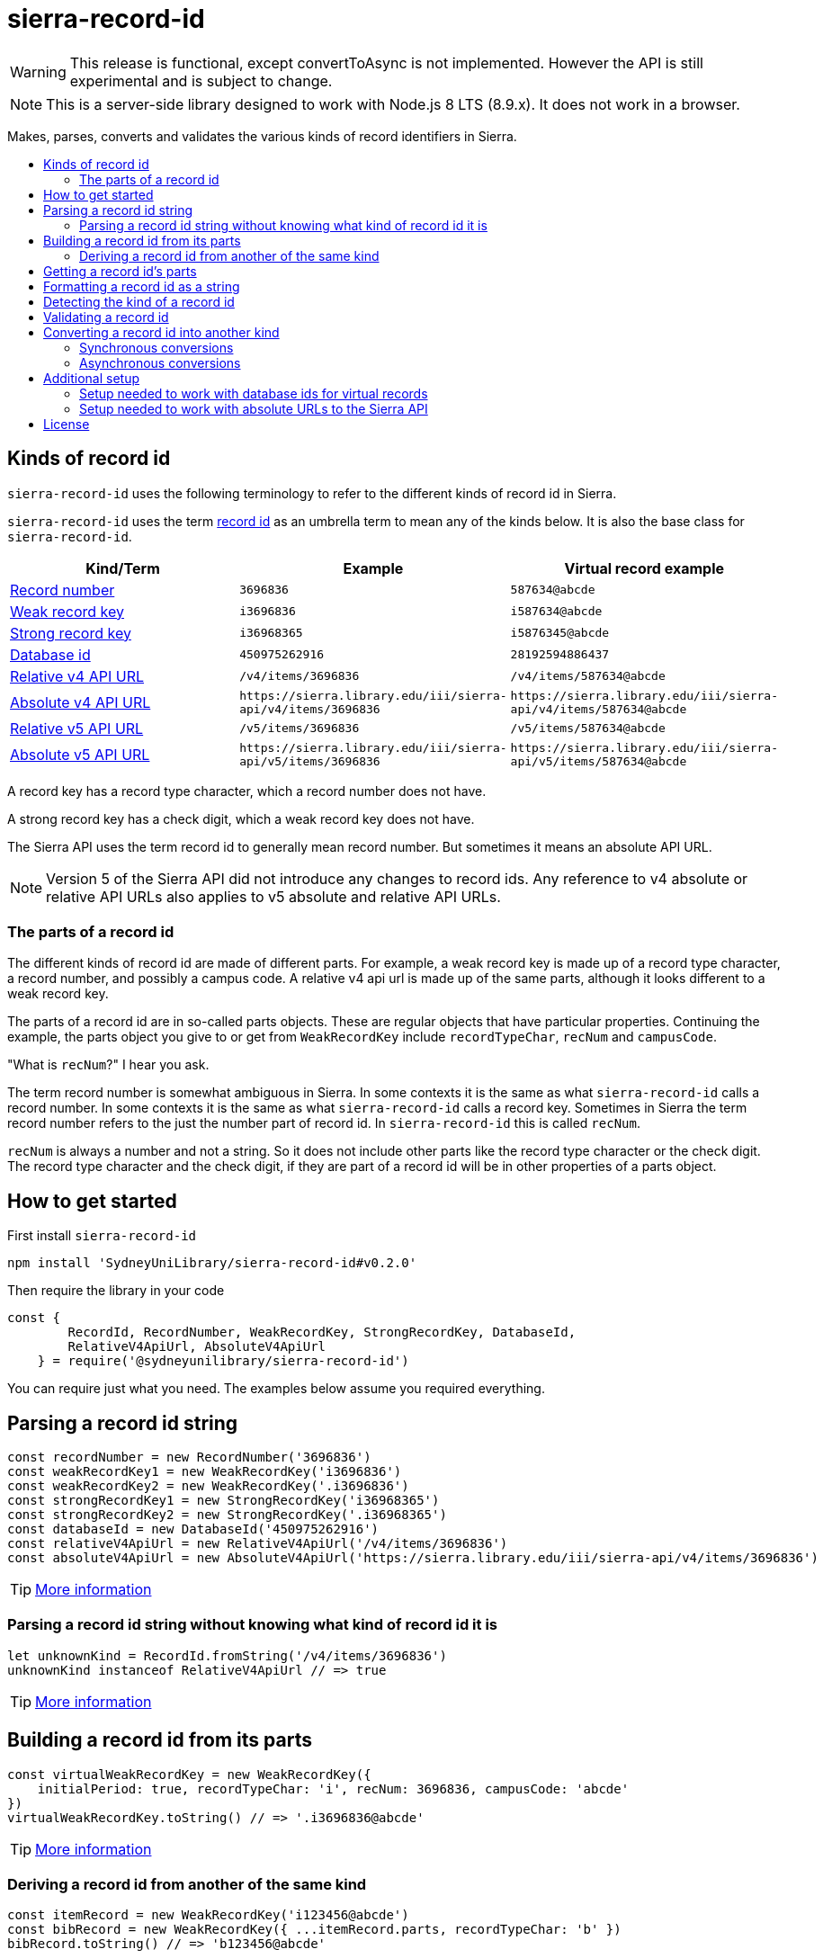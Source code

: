 :toc:
:toc-placement!:
:toc-title!:
ifdef::env-github[]
:tip-caption: :bulb:
:note-caption: :information_source:
:important-caption: :heavy_exclamation_mark:
:caution-caption: :fire:
:warning-caption: :warning:
endif::[]


= sierra-record-id

WARNING: This release is functional, except convertToAsync is not implemented.
         However the API is still experimental and is subject to change.

NOTE: This is a server-side library designed to work with Node.js 8 LTS (8.9.x). It does not work in a browser.

Makes, parses, converts and validates the various kinds of record identifiers in Sierra.

toc::[]



== Kinds of record id

`sierra-record-id` uses the following terminology to refer to the different kinds of record id in Sierra.

`sierra-record-id` uses the term link:docs/record-id.asciidoc[record id] as an umbrella term to mean any of the kinds
below. It is also the base class for `sierra-record-id`.

[options="header"]
|===
| Kind/Term           | Example            | Virtual record example

| link:docs/record-number.asciidoc[Record number]
| `3696836`
| `587634@abcde`

| link:docs/weak-record-key.asciidoc[Weak record key]
| `i3696836`
| `i587634@abcde`

| link:docs/strong-record-key.asciidoc[Strong record key]
| `i36968365`
| `i5876345@abcde`

| link:docs/database-id.asciidoc[Database id]
| `450975262916`
| `28192594886437`

| link:docs/relative-v4-api-url.asciidoc[Relative v4 API URL]
| `/v4/items/3696836`
| `/v4/items/587634@abcde`

| link:docs/absolute-v4-api-url.asciidoc[Absolute v4 API URL]
| `\https://sierra.library.edu/iii/sierra-api/v4/items/3696836`
| `\https://sierra.library.edu/iii/sierra-api/v4/items/587634@abcde`

| link:docs/relative-v5-api-url.asciidoc[Relative v5 API URL]
| `/v5/items/3696836`
| `/v5/items/587634@abcde`

| link:docs/absolute-v5-api-url.asciidoc[Absolute v5 API URL]
| `\https://sierra.library.edu/iii/sierra-api/v5/items/3696836`
| `\https://sierra.library.edu/iii/sierra-api/v5/items/587634@abcde`

|===

A record key has a record type character, which a record number does not have.

A strong record key has a check digit, which a weak record key does not have.

The Sierra API uses the term record id to generally mean record number. But sometimes it means an absolute API URL.

NOTE: Version 5 of the Sierra API did not introduce any changes to record ids. Any reference to v4 absolute or relative
      API URLs also applies to v5 absolute and relative API URLs.




=== The parts of a record id

The different kinds of record id are made of different parts. For example, a weak record key is made up of a record type
character, a record number, and possibly a campus code. A relative v4 api url is made up of the same parts, although it
looks different to a weak record key.

The parts of a record id are in so-called parts objects. These are regular objects that have particular properties.
Continuing the example, the parts object you give to or get from `WeakRecordKey` include `recordTypeChar`, `recNum` and
`campusCode`.

"What is `recNum`?" I hear you ask.

The term record number is somewhat ambiguous in Sierra. In some contexts it is the same as what `sierra-record-id` calls
a record number. In some contexts it is the same as what `sierra-record-id` calls a record key. Sometimes in Sierra the
term record number refers to the just the number part of record id. In `sierra-record-id` this is called `recNum`.

`recNum` is always a number and not a string. So it does not include other parts like the record type character or the
check digit. The record type character and the check digit, if they are part of a record id will be in other properties
of a parts object.




== How to get started

First install `sierra-record-id`

[source,bash]
npm install 'SydneyUniLibrary/sierra-record-id#v0.2.0'

Then require the library in your code

[source,js]
----
const {
        RecordId, RecordNumber, WeakRecordKey, StrongRecordKey, DatabaseId,
        RelativeV4ApiUrl, AbsoluteV4ApiUrl
    } = require('@sydneyunilibrary/sierra-record-id')
----

You can require just what you need. The examples below assume you required everything.




== Parsing a record id string

[source,js]
----
const recordNumber = new RecordNumber('3696836')
const weakRecordKey1 = new WeakRecordKey('i3696836')
const weakRecordKey2 = new WeakRecordKey('.i3696836')
const strongRecordKey1 = new StrongRecordKey('i36968365')
const strongRecordKey2 = new StrongRecordKey('.i36968365')
const databaseId = new DatabaseId('450975262916')
const relativeV4ApiUrl = new RelativeV4ApiUrl('/v4/items/3696836')
const absoluteV4ApiUrl = new AbsoluteV4ApiUrl('https://sierra.library.edu/iii/sierra-api/v4/items/3696836')
----

TIP: link:docs/record-id.asciidoc#parsing-a-string[More information]

=== Parsing a record id string without knowing what kind of record id it is

[source,js]
----
let unknownKind = RecordId.fromString('/v4/items/3696836')
unknownKind instanceof RelativeV4ApiUrl // => true
----

TIP: link:docs/record-id.asciidoc#fromstring[More information]




== Building a record id from its parts

[source,js]
----
const virtualWeakRecordKey = new WeakRecordKey({
    initialPeriod: true, recordTypeChar: 'i', recNum: 3696836, campusCode: 'abcde'
})
virtualWeakRecordKey.toString() // => '.i3696836@abcde'
----

TIP: link:docs/record-id.asciidoc#building-from-parts[More information]

=== Deriving a record id from another of the same kind

[source,js]
----
const itemRecord = new WeakRecordKey('i123456@abcde')
const bibRecord = new WeakRecordKey({ ...itemRecord.parts, recordTypeChar: 'b' })
bibRecord.toString() // => 'b123456@abcde'
----

Don't use this technique to convert a record id to another kind. For that, see
link:#converting-a-record-id-into-another-kind[converting a record id into another kind].




== Getting a record id's parts

[source,js]
----
weakRecordKey1.parts
// => { initialPeriod: false, recordTypeChar: 'i', recNum: 3696836, campusCode: null }

virtualWeakRecordKey.parts
// => { initialPeriod: true, recordTypeChar: 'i', recNum: 3696836, campusCode: 'abcde' }

strongRecordKey2.parts
// => { initialPeriod: true, recordTypeChar: 'i', recNum: 3696836, checkDigit: '5', campusCode: null }

new AbsoluteV4ApiUrl('https://sierra.library.edu/iii/sierra-api/v4/items/3696836@abcde').parts
// => { apiHost: 'sierra.library.edu', apiPath: '/iii/sierra-api/', apiRecordType: 'items',
        recordTypeChar: 'i', recNum: 3696836, campusCode: 'abcde' }
----

The properties on the parts object depends on the kind of record id you have.

You can access the individual parts directly.

[source,js]
----
weakRecordKey1.initialPeriod // => false
weakRecordKey1.recordTypeChar // => 'i'
weakRecordKey1.recNum // => 3696836
weakRecordKey1.campusCode // => null
----

CAUTION: A `RecordId` object should be immutable. Do not change the `parts` object.
         If you want to change something, link:#deriving-a-record-id-from-another-of-the-same-kind[derive a new object]
         or link:#converting-a-record-id-into-another-kind[convert to a new kind of record id].

TIP: link:docs/record-id.asciidoc#parts[More information]




== Formatting a record id as a string

[source,js]
----
recordNumber.toString() // => '3696836'
virtualWeakRecordKey.toString() // => '.i3696836@abcde'
databaseId.toString() // => '450975262916'
relativeV4ApiUrl.toString() // => '/v4/items/3696836'
----

`toString` won't always give you the same string as what you gave to the constructor.

[source,js]
----
new RelativeV4ApiUrl('  /v4/items/3696836   ').toString() // => '/v4/items/3696836'
----

You can control if record keys have an initial period.

[source,js]
----
weakRecordKey1.toString() // => 'i3696836' <1>
weakRecordKey1.toString({ initialPeriod: false }) // => 'i3696836'
weakRecordKey1.toString({ initialPeriod: true }) // => '.i3696836'

weakRecordKey2.toString() // => '.i3696836' <2>
weakRecordKey2.toString({ initialPeriod: false }) // => 'i3696836'
weakRecordKey2.toString({ initialPeriod: true }) // => '.i3696836'
----

<1> Because `weakRecordKey1.initialPeriod` is `false`.
<2> Becasue `weakRecordKey2.initialPeriod` is `true`.

TIP: link:docs/record-id.asciidoc#tostring[More information]




== Detecting the kind of a record id

CAUTION: Take heed that detection is not validation.

[source,js]
----
RecordId.detect('3696836') // => RecordNumber
RecordId.detect('o324342') // => WeakRecordKey
RecordId.detect('p12856435') // => StrongRecordKey
RecordId.detect('563400925525721') // => DatabaseId
RecordId.detect('/v4/items/3696836') // => RelativeV4ApiUrl
RecordId.detect('https://sierra.library.edu/iii/sierra-api/v4/items/3696836') // => AbsoluteV4ApiUrl
----

Be careful of link:docs/record-id.asciidoc#ambiguous-record-keys[ambiguous record keys].

[source,js]
----
RecordId.detect('i3696836') // throw an Error
----

TIP: link:docs/record-id.asciidoc#detect[More information]




== Validating a record id

Validation is optional in `sierra-record-id` because the validations can be computationally expensive.

TIP: If you are getting record ids from untrusted sources or a human, you would be wise to call `validate`.

[source,js]
----
strongRecordKey1.validate() // => strongRecordKey // <1>

const badCheckDigit = new StrongRecordKey('i36968360') <2>
badCheckDigit.validate() // <3>

new WeakRecordKey('s3696836').validate() // <4>
new WeakRecordKey('s3696836').validate({ apiCompatibleOnly: false }) // <5>
new WeakRecordKey('s3696836').validate({ apiCompatibleOnly: true }) // <6>

new StrongRecordKey('i36968360', { validate: true }) // <7>
new StrongRecordKey('i36968360', { validate: { apiCompatibleOnly: true } }) // <8>
----

<1> Actually returns `this`.
<2> Does *not* throw an error, because `StrongRecordKey` is able to parse the string.
<3> Throws an error because the check digit is not valid for rec num 3696836.
<4> Does not throw an error because it is a valid weak record key.
<5> This is the same as 3, because `apiCompatibleOnly` defaults to `false`.
<6> Throws an error because section records are not compatible with Sierra API, in that you cannot convert from a
    weak record key for a section record to either a relative v4 api url or an absolute v4 api url.
<7> This is equivalent to `new StrongRecordKey('i36968360').validate()`.
<8> This is equivalent to `new StrongRecordKey('i36968360').validate({ apiCompatibleOnly: true })`.

Because `validate` returns `this` if the record id is valid, you can chain another method after it.

[source,js]
----
new StrongRecordKey('i36968365').validate().convertTo(AbsoluteV4ApiUrl)
----

TIP: link:docs/record-id.asciidoc#validate[More information]




== Converting a record id into another kind

=== Synchronous conversions

[source,js]
----
function convertToDemo(weakRecordKey) {
    const recordNumber = weakRecordKey.convertTo(RecordNumber)
    const strongRecordKey = weakRecordKey.convertTo(StrongRecordKey)
    const databaseId = weakRecordKey.convertTo(DatabaseId)
    const relativeV4ApiUrl = weakRecordKey.convertTo(RelativeV4ApiUrl)
    const absoluteV4ApiUrl = weakRecordKey.convertTo(AbsoluteV4ApiUrl)

    weakRecordKey === weakRecordKey.convertTo(WeakRecordKey) // => true <1>

    const backToWeakRecordKey = recordNumber.convertTo(WeakRecordKey, { recordTypeCode: 'b' }) <2>
}
----

<1> Attempting to convert a record id into its own kind is efficient.
<2> If you are converting from (but not to) a RecordNumber, you have to give a `recordTypeCode` option.

TIP: link:docs/record-id.asciidoc#convertto[More information]

=== Asynchronous conversions

You must use `convertToAsync` when converting to or from a database id for a virtual record because of potential
database access.

[source,js]
----
function covertToAsyncDemo1(virtualWeakRecordKey) {
    const databaseId = virtualWeakRecordKey.convertTo(DatabaseId) // <1>

    virtualWeakRecordKey.convertToAsync(DatabaseId)
        .then(databaseId => {
            databaseId.toString() // => '1970745744342089' <2>
        })
}

async function covertToAsyncDemo2() {
    const recordId1 = new RelativeV4ApiUrl('/v4/items/3696836@abcde')
    const databaseId = await recordId1.convertToAsync(DatabaseId)
    const recordId2 = await databaseId.convertToAsync(RelativeV4ApiUrl)
    recordId1.toString() === recordId2.toString() // => true
}
----

<1> Throws an error because `convertTo` was used instead of `convertToAsync`.
<2> This is just an example result. The actual result will vary between Sierra sites.

CAUTION: `convertToAsync` has not been implemented yet. It is expect to be implemented by v1.0.

TIP: link:docs/record-id.asciidoc#converttoasync[More information]




== Additional setup

=== Setup needed to work with database ids for virtual records

If you need to converting to or from database ids for virtual records, you will need to set up access to the Sierra
database. Follow the instruction on https://github.com/SydneyUniLibrary/sierra-db-as-promised#how-to-use[how to use sierra-db-as-promised].
If you don't do this, then `convertToAsync` will throw an error.

=== Setup needed to work with absolute URLs to the Sierra API

If you need to convert to absolute API URLs you will need to configure Sierra's host name. You do this in a way that is
compatible with https://github.com/SydneyUniLibrary/sierra-api-as-promised[sierra-api-as-promised].
In other words, if you have already set up `sierra-api-as-promised` you are already set up for using Sierra API URLs
with `sierra-record-id`.

At a minimum, you need to set `SIERRA_API_HOST` in your process's environment.




== License

Copyright (c) 2017  The University of Sydney Library

This program is free software: you can redistribute it and/or modify
it under the terms of the GNU General Public License as published by
the Free Software Foundation, either version 3 of the License, or
(at your option) any later version.

This program is distributed in the hope that it will be useful,
but WITHOUT ANY WARRANTY; without even the implied warranty of
MERCHANTABILITY or FITNESS FOR A PARTICULAR PURPOSE.  See the
GNU General Public License for more details.

You should have received a copy of the GNU General Public License
along with this program.  If not, see <http://www.gnu.org/licenses/>.
